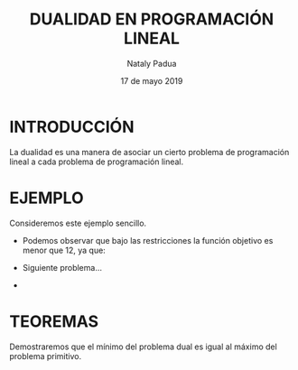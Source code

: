 #+title: DUALIDAD EN PROGRAMACIÓN LINEAL
#+author: Nataly Padua
#+date: 17 de mayo 2019
* INTRODUCCIÓN 
 La dualidad es una manera de asociar un cierto problema de
 programación lineal a cada problema de programación lineal.
* EJEMPLO
 Consideremos este ejemplo sencillo.
  \begin{equation*}
   \begin{aligned}
   \text{Maximizar} \quad & 2x_{1}+3x_{2}\\
   \text{sujeto a} \quad &
     \begin{aligned}
      4x_{1}+8x_{2} &\leq 12\\
      2x_{1}+x_{2} &\leq 3\\
      3x_{1}+2x_{2} &\leq 4\\
      x_{1} &\geq  0\\
      x_{2} &\geq 0
     \end{aligned}
   \end{aligned}
   \end{equation*}

- Podemos observar que bajo las restricciones la función objetivo es
  menor que 12, ya que:
  \begin{equation}
   2x_{1}+3x_{2} &\leq 4x_{1}+8x_{2} &\leq 12\\
  \end{equation}
- Siguiente problema...
- 
* TEOREMAS 
 Demostraremos que el mínimo del problema dual es igual al máximo del
 problema primitivo.

